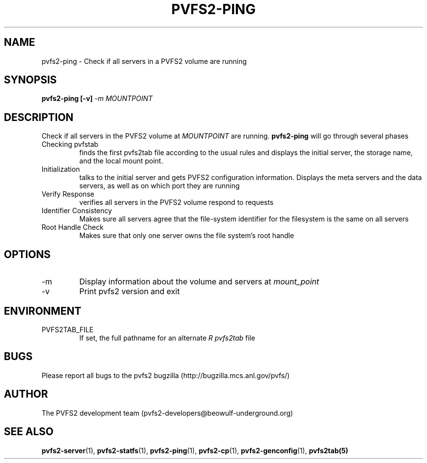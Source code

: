 .\" Process this file with
.\" groff -man -Tascii foo.1
.\" 
.TH "PVFS2-PING" "1" "SEPTEMBER 2003" "PVFS2" "PVFS2 Manuals"
.SH "NAME"
pvfs2\-ping \- Check if all servers in a PVFS2 volume are running
.SH "SYNOPSIS"
.B pvfs2\-ping [\-v]
.I \-m MOUNTPOINT

.SH "DESCRIPTION"
Check if all servers in the PVFS2 volume at
.I MOUNTPOINT
are running.  
.B pvfs2\-ping 
will go through several phases
.br 
Checking pvfstab
.RS
finds the first pvfs2tab file according to the usual rules and displays the
initial server, the storage name, and the local mount point.
.RE
Initialization
.RS
talks to the initial server and gets PVFS2 configuration information.  Displays
the meta servers and the data servers, as well as on which port they are
running 
.RE
Verify Response
.RS
verifies all servers in the PVFS2 volume respond to requests
.RE
Identifier Consistency
.RS
Makes sure all servers agree that the file\-system identifier for the filesystem
is the same on all servers
.RE
Root Handle Check
.RS
Makes sure that only one server owns the file system's root handle

.SH "OPTIONS"
.IP \-m
Display information about the volume and servers at 
.I mount_point
.IP \-v
Print pvfs2 version and exit
.SH "ENVIRONMENT"
.IP PVFS2TAB_FILE
If set, the full pathname for an alternate 
.I R pvfs2tab
file

.SH "BUGS"
Please report all bugs to the pvfs2 bugzilla (http://bugzilla.mcs.anl.gov/pvfs/)
.SH "AUTHOR"
The PVFS2 development team (pvfs2\-developers@beowulf\-underground.org)
.SH "SEE ALSO"
.BR pvfs2\-server (1),
.BR pvfs2\-statfs (1),
.BR pvfs2\-ping (1),
.BR pvfs2\-cp (1),
.BR pvfs2\-genconfig (1),
.BR pvfs2tab(5)
